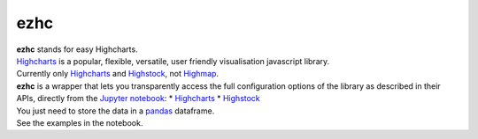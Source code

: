 ezhc
====

| **ezhc** stands for easy Highcharts.
| `Highcharts`_ is a popular, flexible, versatile, user friendly
  visualisation javascript library.
| Currently only `Highcharts <http://www.highcharts.com/demo>`__ and
  `Highstock`_, not `Highmap`_.

| **ezhc** is a wrapper that lets you transparently access the full
  configuration options of the library as described in their APIs,
  directly from the `Jupyter notebook`_:
 * `Highcharts <http://api.highcharts.com/highcharts>`__
 * `Highstock <http://api.highcharts.com/highstock>`__

| You just need to store the data in a `pandas`_ dataframe.
| See the examples in the notebook.

.. _Highcharts: http://www.highcharts.com/
.. _Highstock: http://www.highcharts.com/stock/demo
.. _Highmap: http://www.highcharts.com/maps/demo
.. _Jupyter notebook: http://jupyter.org/
.. _pandas: http://pandas.pydata.org/
